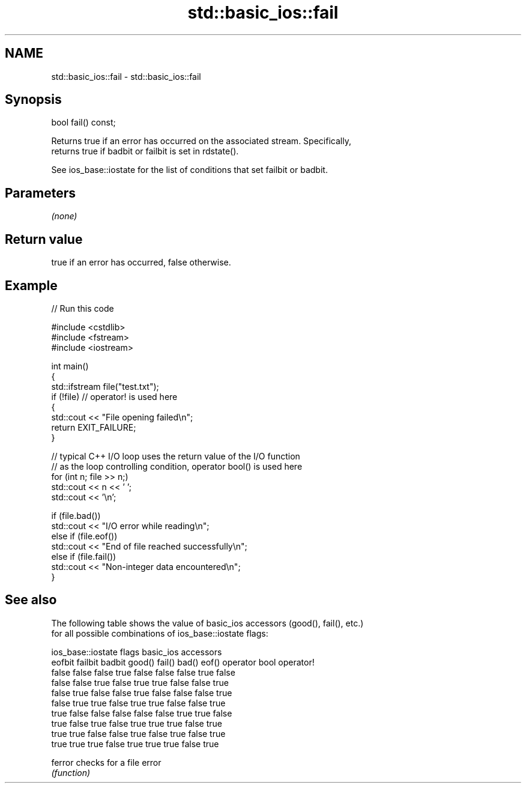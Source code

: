 .TH std::basic_ios::fail 3 "2024.06.10" "http://cppreference.com" "C++ Standard Libary"
.SH NAME
std::basic_ios::fail \- std::basic_ios::fail

.SH Synopsis
   bool fail() const;

   Returns true if an error has occurred on the associated stream. Specifically,
   returns true if badbit or failbit is set in rdstate().

   See ios_base::iostate for the list of conditions that set failbit or badbit.

.SH Parameters

   \fI(none)\fP

.SH Return value

   true if an error has occurred, false otherwise.

.SH Example

   
// Run this code

 #include <cstdlib>
 #include <fstream>
 #include <iostream>
  
 int main()
 {
     std::ifstream file("test.txt");
     if (!file) // operator! is used here
     {
         std::cout << "File opening failed\\n";
         return EXIT_FAILURE;
     }
  
     // typical C++ I/O loop uses the return value of the I/O function
     // as the loop controlling condition, operator bool() is used here
     for (int n; file >> n;)
        std::cout << n << ' ';
     std::cout << '\\n';
  
     if (file.bad())
         std::cout << "I/O error while reading\\n";
     else if (file.eof())
         std::cout << "End of file reached successfully\\n";
     else if (file.fail())
         std::cout << "Non-integer data encountered\\n";
 }

.SH See also

   The following table shows the value of basic_ios accessors (good(), fail(), etc.)
   for all possible combinations of ios_base::iostate flags:

        ios_base::iostate flags basic_ios accessors
        eofbit  failbit  badbit good() fail() bad() eof() operator bool operator!
        false   false    false  true   false  false false true          false
        false   false    true   false  true   true  false false         true
        false   true     false  false  true   false false false         true
        false   true     true   false  true   true  false false         true
        true    false    false  false  false  false true  true          false
        true    false    true   false  true   true  true  false         true
        true    true     false  false  true   false true  false         true
        true    true     true   false  true   true  true  false         true

   ferror checks for a file error
          \fI(function)\fP 
